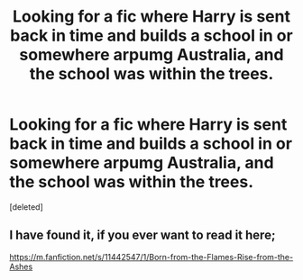 #+TITLE: Looking for a fic where Harry is sent back in time and builds a school in or somewhere arpumg Australia, and the school was within the trees.

* Looking for a fic where Harry is sent back in time and builds a school in or somewhere arpumg Australia, and the school was within the trees.
:PROPERTIES:
:Score: 1
:DateUnix: 1597787347.0
:DateShort: 2020-Aug-19
:FlairText: What's That Fic?
:END:
[deleted]


** I have found it, if you ever want to read it here;

[[https://m.fanfiction.net/s/11442547/1/Born-from-the-Flames-Rise-from-the-Ashes]]
:PROPERTIES:
:Author: YouGottaBeALilGay
:Score: 1
:DateUnix: 1597807584.0
:DateShort: 2020-Aug-19
:END:
